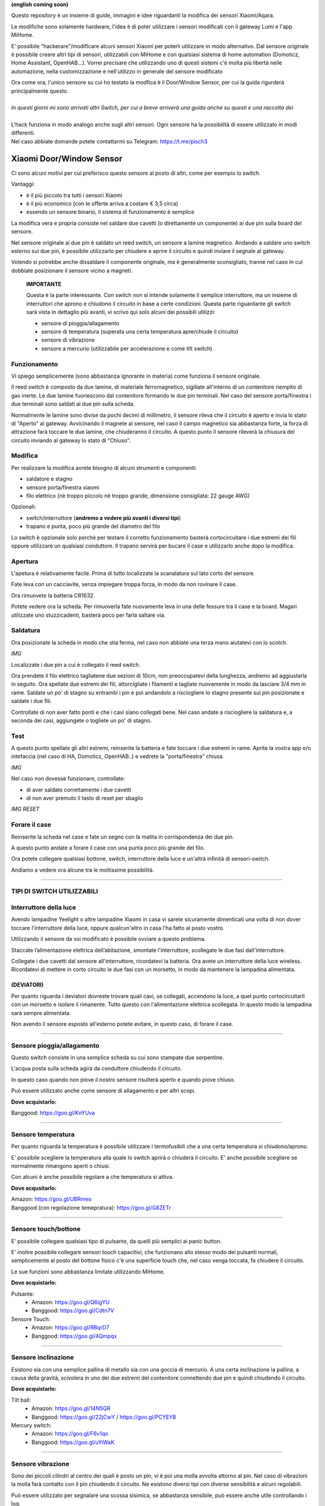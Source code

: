 **(english coming soon)**

Questo repository è un insieme di guide, immagini e idee riguardanti la modifica dei sensori Xiaomi/Aqara.

Le modifiche sono solamente hardware, l'idea è di poter utilizzare i sensori modificati con il gateway Lumi e l'app MiHome.

E' possibile "hackerare"/modificare alcuni sensori Xiaomi per poterli utilizzare in modo alternativo.
Dal sensore originale è possibile creare altri tipi di sensori, utilizzabili con MiHome e con qualsiasi sistema di home automation (Domoticz, Home Assistant, OpenHAB...).
Vorrei precisare che utilizzando uno di questi sistemi c'è  molta più libertà nelle automazione, nella customizzazione e nell'utilizzo in generale del sensore modificato


| Ora come ora, l'unico sensore su cui ho testato la modfica è il Door/Window Sensor, per cui la guida rigurderà principalmente questo.
|
| *In questi giorni mi sono arrivati altri Switch, per cui a breve arriverà una guida anche su questi e una raccolta dei*
|
| L'hack funziona in modo analogo anche sugli altri sensori. Ogni sensore ha la possibilità di essere utilizzato in modi differenti.
| Nel caso abbiate domande potete contattarmi su Telegram: https://t.me/pisch3

=========================
Xiaomi Door/Window Sensor
=========================

Ci sono alcuni motivi per cui preferisco questo sensore al posto di altri, come per esempio lo switch.

Vantaggi:

- è il più piccolo tra tutti i sensori Xiaomi

- è il più economico (con le offerte arriva a costare € 3,5 circa)

- essendo un sensore binario, il sistema di funzionamento è semplice 


La modifica vera e propria consiste nel saldare due cavetti (o direttamente un componente) ai due pin sulla board del sensore.

Nel sensore originale ai due pin è saldato un reed switch, un sensore a lamine magnetico.
Andando a saldare uno switch esterno sui due pin, è possibile utilizzarlo per chiudere e aprire il circuito e quindi inviare il segnale al gateway.

Volendo si potrebbe anche dissaldare il componente originale, ma è generalmente sconsigliato, tranne nel caso in cui dobbiate posizionare il sensore vicino a magneti.


  **IMPORTANTE**

  Questa è la parte interessante.
  Con switch non si intende solamente il semplice interruttore, ma un insieme di interruttori che aprono e chiudono il circuito in base   a certe condizioni.
  Questa parte riguardante gli switch sarà vista in dettaglio più avanti, vi scrivo qui solo alcuni dei possibili utilizzi:
  
  - sensore di pioggia/allagamento
  - sensore di temperatura (superata una certa temperatura apre/chiude il circuito)
  - sensore di vibrazione
  - sensore a mercurio (utilizzabile per accelerazione e come tilt switch)

Funzionamento
-------------

Vi spiego semplicemente (sono abbastanza ignorante in materia) come funziona il sensore originale.

Il reed switch è composto da due lamine, di materiale ferromagnetico, sigillate all'interno di un contenitore riempito di gas inerte.
Le due lamine fuoriescono dal contenitore formando le due pin terminali.
Nel caso del sensore porta/finestra i due terminali sono saldati ai due pin sulla scheda.

Normalmente le lamine sono divise da pochi decimi di millimetro, il sensore rileva che il circuito è aperto e invia lo stato di "Aperto" al gateway.
Avvicinando il magnete al sensore, nel caso il campo magnetico sia abbastanza forte, la forza di attrazione farà toccare le due lamine, che chiuderanno il circuito.
A questo punto il sensore rileverà la chiusura del circuito inviando al gateway lo stato di "Chiuso".

Modifica
--------

Per realizzare la modifica avrete bisogno di alcuni strumenti e componenti:

- saldatore e stagno
- sensore porta/finestra xiaomi
- filo elettrico (nè troppo piccolo nè troppo grande, dimensione consigliata: 22 gauge AWG)

Opzionali:

- switch/interruttore (**andremo a vedere più avanti i diversi tipi**)
- trapano e punta, poco più grande del diametro del filo

Lo switch è opzionale solo perchè per testare il corretto funzionamento basterà cortocircuitare i due estremi dei fili oppure utilizzare un qualsiasi conduttore.
Il trapano servirà per bucare il case e utilizzarlo anche dopo la modifica.


Apertura
--------

L'apetura è relativamente facile.
Prima di tutto localizzate la scanalatura sul lato corto del sensore.

.. image:: teardown/door_sensor.jpg

Fate leva con un cacciavite, senza impiegare troppa forza, in modo da non rovinare il case.

.. image:: teardown/opening.jpg

Ora rimuovete la batteria CR1632.

.. image:: teardown/opened.jpg

Potete vedere ora la scheda. Per rimuoverla fate nuovamente leva in una delle fessure tra il case e la board. 
Magari utilizzate uno stuzzicadenti, basterà poco per farla saltare via.

.. image:: teardown/door_sensor_board.png

Saldatura
---------

Ora posizionate la scheda in modo che stia ferma, nel caso non abbiate una terza mano aiutatevi con lo scotch.

*IMG*

Localizzate i due pin a cui è collegato il reed switch.

.. image:: soldering/reed_switch_pins.png

Ora prendete il filo elettrico tagliatene due sezioni di 10cm, non preoccupatevi della lunghezza, andremo ad aggiustarla in seguito.
Ora spellate due estremi dei fili, attorcigliate i filamenti e tagliate nuovamente in modo da lasciare 3/4 mm in rame.
Saldate un po' di stagno su entrambi i pin e poi andandolo a risciogliere lo stagno presente sui pin posizionate e saldate i due fili.

.. image:: soldering/soldered_door_sensor.png

Controllate di non aver fatto ponti e che i cavi siano collegati bene.
Nel caso andate a risciogliere la saldatura e, a seconda dei casi, aggiungete o togliete un po' di stagno.

Test
----

A questo punto spellate gli altri estremi, reinserite la batteria e fate toccare i due estremi in rame.
Aprite la vostra app e/o intefaccia (nel caso di HA, Domoticz, OpenHAB..) e vedrete la "porta/finestra" chiusa.

*IMG*

Nel caso non dovesse funzionare, controllate:

- di aver saldato correttamente i due cavetti
- di non aver premuto il tasto di reset per sbaglio

*IMG RESET*

Forare il case
--------------

Reinserite la scheda nel case e fate un segno con la matita in corrispondenza dei due pin.

.. image:: drill/drill_door_sensor.png

A questo punto andate a forare il case con una punta poco più grande del filo.

.. image:: drill/wire_through.png

Ora potete collegare qualsiasi bottone, switch, interruttore della luce e un'altrà infinità di sensori-switch.

.. image:: sensors/door_sensor_in_place.png

Andiamo a vedere ora alcune tra le moltissime possibilità.

------------------------------------------------------------------------------------------------------------

**TIPI DI SWITCH UTILIZZABILI**
-------------------------------

Interruttore della luce
-----------------------

Avendo lampadine Yeelight o altre lampadine Xiaomi in casa vi sarete sicuramente dimenticati una volta di non dover toccare l'interruttore della luce, oppure qualcun'altro in casa l'ha fatto al posto vostro.

Utilizzando il sensore da voi modificato è possibile ovviare a questo problema.

Staccate l’alimentazione elettrica dell’abitazione, smontate l'interruttore, scollegate le due fasi dall'interruttore.

Collegate i due cavetti dal sensore all'interruttore, ricordatevi la batteria. Ora avete un interruttore della luce wireless.
Ricordatevi di mettere in corto circuito le due fasi con un morsetto, in modo da mantenere la lampadina alimentata.

.. image:: sensors/door_sensor_lights_switch.JPG

(DEVIATORI)
^^^^^^^^^^^
  
Per quanto riguarda i deviatori dovreste trovare quali cavi, se collegati, accendono la luce, a quel punto cortocircuitarli con un morsetto e isolare il rimanente. Tutto questo con l'alimentazione elettrica scollegata. 
In questo modo la lampadina sarà sempre alimentata.
  
Non avendo il sensore esposto all'esterno potete evitare, in questo caso, di forare il case.

------------------------------------------------------------------------------------------------------------

Sensore pioggia/allagamento
---------------------------

Questo switch consiste in una semplice scheda su cui sono stampate due serpentine.

L'acqua posta sulla scheda agirà da conduttore chiudendo il circuito.

In questo caso quando non piove il nostro sensore risulterà aperto e quando piove chiuso.

Può essere utilizzato anche come sensore di allagamento e per altri scopi.

.. image:: sensors/rain_sensor.jpg
.. image:: sensors/rain_sensor_connected.png

**Dove acquistarlo:**

Banggood: https://goo.gl/KnYUva

------------------------------------------------------------------------------------------------------------

Sensore temperatura
-------------------

Per quanto riguarda la temperatura è possibile utilizzare i termofusibili che a una certa temperatura si chiudono/aprono.

E' possibile scegliere la temperatura alla quale lo switch aprirà o chiuderà il circuito.
E' anche possibile scegliere se normalmente rimangono aperti o chiusi.

Con alcuni è anche possibile regolare a che temperatura si attiva.

.. image:: sensors/termofusibile.jpg

**Dove acqusitarlo:**

| Amazon: https://goo.gl/UBRmeo
| Banggood (con regolazione temepratura): https://goo.gl/G8ZETr

------------------------------------------------------------------------------------------------------------

Sensore touch/bottone
---------------------

E' possibile collegare qualsiasi tipo di pulsante, da quelli più semplici ai panic button.

E' inoltre possibile collegare sensori touch capacitivi, che funzionano allo stesso modo dei pulsanti normali, 
semplicemente al posto del bottone fisico c'è una superficie touch che, nel caso venga toccata, fa chiudere il circuito.

Le sue funzioni sono abbastanza limitate utilizzando MiHome.

.. image:: sensors/push_button_red.jpg
.. image:: sensors/touch_module.jpg

**Dove acquistarlo:**

Pulsante:
  - Amazon: https://goo.gl/Q6igYU
  - Banggood: https://goo.gl/Cdtn7V

Sensore Touch: 
  - Amazon: https://goo.gl/RBqrD7
  - Banggood: https://goo.gl/4Qmpqx

------------------------------------------------------------------------------------------------------------

Sensore inclinazione
--------------------

Esistono sia con una semplice pallina di metallo sia con una goccia di mercurio.
A una certa inclinazione la pallina, a causa della gravità, scivolera in uno dei due estremi del contenitore connettendo due pin e quindi chiudendo il circuito.

.. image:: sensors/mercury_tilt_switch.jpg

**Dove acquistarlo:**

Tilt ball:
  - Amazon: https://goo.gl/14N5QR
  - Banggood: https://goo.gl/22jCwY / https://goo.gl/PCYEYB

Mercury switch:
  - Amazon: https://goo.gl/F6v1qo
  - Banggood: https://goo.gl/uYiWaK

------------------------------------------------------------------------------------------------------------

Sensore vibrazione
------------------

Sono dei piccoli cilindri al centro dei quali è posto un pin, vi è poi una molla avvolta attorno al pin.
Nel caso di vibrazioni la molla farà contatto con il pin chiudendo il circuito.
Ne esistono diversi tipi con diverse sensibilità e alcuni regolabili.

Può essere utilizzato per segnalare una scossa sisimica, se abbastanza sensibile, può essere anche utile controllando i log.

.. image:: sensors/vibration_sensor.jpg

**Dove acquistarlo:**

| Banggood (regolabile): https://goo.gl/VMp7yR
| Banggood (alta sensibilità): https://goo.gl/nBU6zC

-----------------------------------------------------------------------------------------------------

| Questi sono solo alcuni dei possibili sensori utilizzabili, cercherò di aggiornare la lista nel tempo.
| Se avete alcune idee aprirò un issue apposito per suggerirle.


Ringrazio Enrico__ per l'idea

.. __: https://t.me/Illoso
